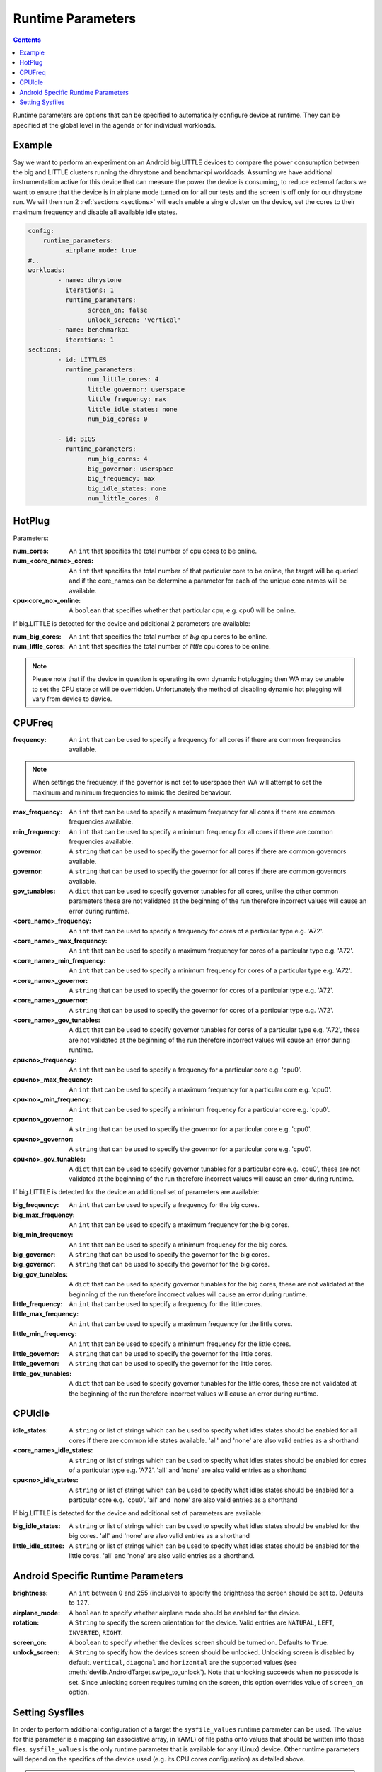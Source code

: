 .. _runtime-parameters:

Runtime Parameters
------------------

.. contents:: Contents
   :local:

Runtime parameters are options that can be specified to automatically configure
device at runtime. They can be specified at the global level in the agenda or
for individual workloads.

Example
^^^^^^^
Say we want to perform an experiment on an Android big.LITTLE devices to compare
the power consumption between the big and LITTLE clusters running the dhrystone
and benchmarkpi workloads. Assuming we have additional instrumentation active
for this device that can measure the power the device is consuming, to reduce
external factors we want to ensure that the device is in airplane mode turned on
for all our tests and the screen is off only for our dhrystone run. We will then
run 2 :ref:`sections <sections>` will each enable a single cluster on the
device, set the cores to their maximum frequency and disable all available idle
states.

.. code-block:: yaml

        config:
            runtime_parameters:
                  airplane_mode: true
        #..
        workloads:
                - name: dhrystone
                  iterations: 1
                  runtime_parameters:
                        screen_on: false
                        unlock_screen: 'vertical'
                - name: benchmarkpi
                  iterations: 1
        sections:
                - id: LITTLES
                  runtime_parameters:
                        num_little_cores: 4
                        little_governor: userspace
                        little_frequency: max
                        little_idle_states: none
                        num_big_cores: 0

                - id: BIGS
                  runtime_parameters:
                        num_big_cores: 4
                        big_governor: userspace
                        big_frequency: max
                        big_idle_states: none
                        num_little_cores: 0


HotPlug
^^^^^^^

Parameters:

:num_cores: An ``int`` that specifies the total number of cpu cores to be online.

:num_<core_name>_cores: An ``int`` that specifies the total number of that particular core
                              to be online, the target will be queried and if the core_names can
                              be determine a parameter for each of the unique core names will be
                              available.

:cpu<core_no>_online: A ``boolean`` that specifies whether that particular cpu, e.g. cpu0 will
                            be online.

If big.LITTLE is detected for the device and additional 2 parameters are available:

:num_big_cores: An ``int`` that specifies the total number of `big` cpu cores to be online.

:num_little_cores: An ``int`` that specifies the total number of `little` cpu cores to be online.



.. Note:: Please note that if the device in question is operating its own dynamic
          hotplugging then WA may be unable to set the CPU state or will be overridden.
          Unfortunately the method of disabling dynamic hot plugging will vary from
          device to device.


CPUFreq
^^^^^^^

:frequency: An ``int`` that can be used to specify a frequency for all cores if there are common frequencies available.

.. Note:: When settings the frequency, if the governor is not set to userspace then WA will attempt to set the maximum
          and minimum frequencies to mimic the desired behaviour.

:max_frequency: An ``int`` that can be used to specify a maximum frequency for all cores if there are common frequencies available.

:min_frequency: An ``int`` that can be used to specify a minimum frequency for all cores if there are common frequencies available.

:governor: A ``string`` that can be used to specify the governor for all cores if there are common governors available.

:governor: A ``string`` that can be used to specify the governor for all cores if there are common governors available.

:gov_tunables: A ``dict`` that can be used to specify governor
                   tunables for all cores, unlike the other common parameters these are not
                   validated at the beginning of the run therefore incorrect values will cause
                   an error during runtime.

:<core_name>_frequency: An ``int`` that can be used to specify a frequency for cores of a particular type e.g. 'A72'.

:<core_name>_max_frequency: An ``int`` that can be used to specify a maximum frequency for cores of a particular type e.g. 'A72'.

:<core_name>_min_frequency: An ``int`` that can be used to specify a minimum frequency for cores of a particular type e.g. 'A72'.

:<core_name>_governor: A ``string`` that can be used to specify the governor for cores of a particular type e.g. 'A72'.

:<core_name>_governor: A ``string`` that can be used to specify the governor for cores of a particular type e.g. 'A72'.

:<core_name>_gov_tunables: A ``dict`` that can be used to specify governor
                         tunables for cores of a particular type e.g. 'A72', these are not
                         validated at the beginning of the run therefore incorrect values will cause
                         an error during runtime.


:cpu<no>_frequency: An ``int`` that can be used to specify a frequency for a particular core e.g. 'cpu0'.

:cpu<no>_max_frequency: An ``int`` that can be used to specify a maximum frequency for a particular core e.g. 'cpu0'.

:cpu<no>_min_frequency: An ``int`` that can be used to specify a minimum frequency for a particular core e.g. 'cpu0'.

:cpu<no>_governor: A ``string`` that can be used to specify the governor for a particular core e.g. 'cpu0'.

:cpu<no>_governor: A ``string`` that can be used to specify the governor for a particular core e.g. 'cpu0'.

:cpu<no>_gov_tunables: A ``dict`` that can be used to specify governor
                         tunables for a particular core e.g. 'cpu0', these are not
                         validated at the beginning of the run therefore incorrect values will cause
                         an error during runtime.


If big.LITTLE is detected for the device an additional set of parameters are available:

:big_frequency: An ``int`` that can be used to specify a frequency for the big cores.

:big_max_frequency: An ``int`` that can be used to specify a maximum frequency for the big cores.

:big_min_frequency: An ``int`` that can be used to specify a minimum frequency for the big cores.

:big_governor: A ``string`` that can be used to specify the governor for the big cores.

:big_governor: A ``string`` that can be used to specify the governor for the big cores.

:big_gov_tunables: A ``dict`` that can be used to specify governor
                         tunables for the big cores, these are not
                         validated at the beginning of the run therefore incorrect values will cause
                         an error during runtime.

:little_frequency: An ``int`` that can be used to specify a frequency for the little cores.

:little_max_frequency: An ``int`` that can be used to specify a maximum frequency for the little cores.

:little_min_frequency: An ``int`` that can be used to specify a minimum frequency for the little cores.

:little_governor: A ``string`` that can be used to specify the governor for the little cores.

:little_governor: A ``string`` that can be used to specify the governor for the little cores.

:little_gov_tunables: A ``dict`` that can be used to specify governor
                         tunables for the little cores, these are not
                         validated at the beginning of the run therefore incorrect values will cause
                         an error during runtime.


CPUIdle
^^^^^^^

:idle_states: A ``string`` or list of strings which can be used to specify what
            idles states should be enabled for all cores if there are common
            idle states available. 'all' and 'none' are also valid entries as a
            shorthand

:<core_name>_idle_states: A ``string`` or list of strings which can be used to
                          specify what idles states should be enabled for cores of a particular type
                          e.g. 'A72'. 'all' and 'none' are also valid entries as a shorthand
:cpu<no>_idle_states: A ``string`` or list of strings which can be used to
                      specify what idles states should be enabled for a particular core e.g.
                      'cpu0'. 'all' and 'none' are also valid entries as a shorthand

If big.LITTLE is detected for the device and additional set of parameters are available:

:big_idle_states: A ``string`` or list of strings which can be used to specify
    what idles states should be enabled for the big cores. 'all' and 'none' are
    also valid entries as a shorthand
:little_idle_states: A ``string`` or list of strings which can be used to
    specify what idles states should be enabled for the little cores. 'all' and
    'none' are also valid entries as a shorthand.


Android Specific Runtime Parameters
^^^^^^^^^^^^^^^^^^^^^^^^^^^^^^^^^^^^

:brightness: An ``int`` between 0 and 255 (inclusive) to specify the brightness
    the screen should be set to. Defaults to ``127``.

:airplane_mode: A ``boolean`` to specify whether airplane mode should be
    enabled for the device.

:rotation: A ``String`` to specify the screen orientation for the device. Valid
    entries are ``NATURAL``, ``LEFT``, ``INVERTED``, ``RIGHT``.

:screen_on: A ``boolean`` to specify whether the devices screen should be
    turned on. Defaults to ``True``.

:unlock_screen: A ``String`` to specify how the devices screen should be
    unlocked. Unlocking screen is disabled by default. ``vertical``, ``diagonal``
    and ``horizontal`` are the supported values (see :meth:`devlib.AndroidTarget.swipe_to_unlock`).
    Note that unlocking succeeds when no passcode is set. Since unlocking screen
    requires turning on the screen, this option overrides value of ``screen_on``
    option.

.. _setting-sysfiles:

Setting Sysfiles
^^^^^^^^^^^^^^^^
In order to perform additional configuration of a target the ``sysfile_values``
runtime parameter can be used. The value for this parameter is a mapping (an
associative array, in YAML) of file paths onto values that should be written
into those files. ``sysfile_values`` is the only runtime parameter that is
available for any (Linux) device. Other runtime parameters will depend on the
specifics of the device used (e.g. its CPU cores configuration) as detailed
above.

.. note:: By default WA will attempt to verify that the any sysfile values were
   written correctly by reading the node back and comparing the two values. If
   you do not wish this check to happen, for example the node you are writing to
   is write only, you can append an ``!`` to the file path to disable this
   verification.

For example the following configuration could be used to enable and verify that cpu0
is online, however will not attempt to check that its governor have been set to
userspace::

                - name: dhrystone
                runtime_params:
                      sysfile_values:
                            /sys/devices/system/cpu/cpu0/online: 1
                            /sys/devices/system/cpu/cpu0/cpufreq/scaling_governor!: userspace
